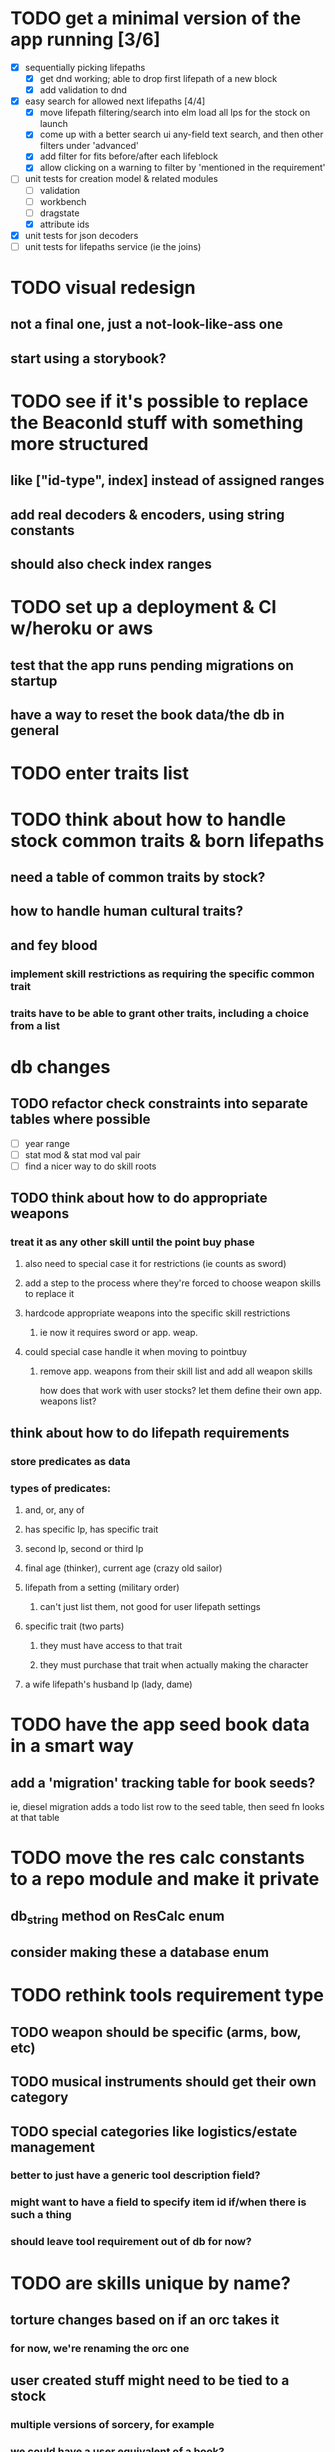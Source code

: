 * TODO get a minimal version of the app running [3/6]
  - [X] sequentially picking lifepaths
    - [X] get dnd working; able to drop first lifepath of a new block
    - [X] add validation to dnd
  - [X] easy search for allowed next lifepaths [4/4]
    - [X] move lifepath filtering/search into elm
          load all lps for the stock on launch
    - [X] come up with a better search ui
          any-field text search, and then other filters under 'advanced'
    - [X] add filter for fits before/after each lifeblock
    - [X] allow clicking on a warning to filter by
          'mentioned in the requirement'
  - [-] unit tests for creation model & related modules
    - [ ] validation
    - [ ] workbench
    - [ ] dragstate
    - [X] attribute ids
  - [X] unit tests for json decoders
  - [ ] unit tests for lifepaths service (ie the joins)

* TODO visual redesign
** not a final one, just a not-look-like-ass one
** start using a storybook?

* TODO see if it's possible to replace the BeaconId stuff with something more structured
** like ["id-type", index] instead of assigned ranges
** add real decoders & encoders, using string constants
** should also check index ranges

* TODO set up a deployment & CI w/heroku or aws
** test that the app runs pending migrations on startup
** have a way to reset the book data/the db in general

* TODO enter traits list
* TODO think about how to handle stock common traits & born lifepaths
** need a table of common traits by stock?
** how to handle human cultural traits?
** and fey blood
*** implement skill restrictions as requiring the specific common trait
*** traits have to be able to grant other traits, including a choice from a list

* db changes
** TODO refactor check constraints into separate tables where possible
- [ ] year range
- [ ] stat mod & stat mod val pair
- [ ] find a nicer way to do skill roots
** TODO think about how to do appropriate weapons
*** treat it as any other skill until the point buy phase
**** also need to special case it for restrictions (ie counts as sword)
**** add a step to the process where they're forced to choose weapon skills to replace it
**** hardcode appropriate weapons into the specific skill restrictions
***** ie now it requires sword or app. weap.
**** could special case handle it when moving to pointbuy
***** remove app. weapons from their skill list and add all weapon skills
how does that work with user stocks? let them define their own app. weapons list?
** think about how to do lifepath requirements
*** store predicates as data
*** types of predicates:
**** and, or, any of
**** has specific lp, has specific trait
**** second lp, second or third lp
**** final age (thinker), current age (crazy old sailor)
**** lifepath from a setting (military order)
***** can't just list them, not good for user lifepath settings
**** specific trait (two parts)
***** they must have access to that trait
***** they must purchase that trait when actually making the character
**** a wife lifepath's husband lp (lady, dame)

* TODO have the app seed book data in a smart way
** add a 'migration' tracking table for book seeds?
  ie, diesel migration adds a todo list row to the seed table,
  then seed fn looks at that table

* TODO move the res calc constants to a repo module and make it private
** db_string method on ResCalc enum
** consider making these a database enum

* TODO rethink tools requirement type
** TODO weapon should be specific (arms, bow, etc)
** TODO musical instruments should get their own category
** TODO special categories like logistics/estate management
*** better to just have a generic tool description field?
*** might want to have a field to specify item id if/when there is such a thing
*** should leave tool requirement out of db for now?

* TODO are skills unique by name?
** torture changes based on if an orc takes it
*** for now, we're renaming the orc one
** user created stuff might need to be tied to a stock
*** multiple versions of sorcery, for example
*** we could have a user equivalent of a book?
**** this would make things a lot simpler
**** create a book for the user when they make their account
**** use the same schema for them as for the official stuff
**** allow creating multiple books #someday

* TODO how to do elven skill songs
** we could just put them in the skills table
*** will root
*** elves only (allowed by fey blood?)

* validations that need triggers
** leads should only point to settings in the same stock
** lifepath names should be unique within a stock
** list position for skills and traits should be contiguous
** think about changing the schema to fix these
** are triggers slow? fine for this project?
* TODO consider using diesel associations
** could simplify the leads/skill lists/trait lists stuff
** seems like there's some limitations:
   https://github.com/diesel-rs/diesel/issues/89
* TODO think of a better url for the filtered lifepath list endpoint
* TODO advisor to the court
  - [ ] add calculation rule option for general skill points
  - [ ] seeding needs to account for it existing 
        year range is 1-3; 10 res per year, 1 gsp per year
* TODO make the lifepaths repo return and log errors properly
** look into tracing or simple logger crates

* Soon (TM)
** TODO find a better way to handle same lifepath in different settings
*** the diminishing returns rules care
*** for now, just have the diminishing returns do their own truncation
*** could just remove the unique index on names, then check lifepath name
** TODO closest bounding beacon should go by distance/overlap
the whole point was to not do dropzones
** TODO handle the errors from draggable.js in decodeDragEvents
** TODO add on-hover text explaining the ui
** TODO use thiserror and anyhow for rust errors
** TODO use diesel associations for lifepaths?
** TODO add nice backend logging with pretty env logger or tracing
** TODO make lifepaths expandable/collapsable
** TODO replace all Elm Debug.todo and Debug.log calls with an error view
*** toast popup and reset to last known good state
*** link to a page with an email and error code?
** TODO replace the DragState module with a proper state machine with phantom types
** TODO add social login with google oauth or something
*** maybe email-only login like execute program?
** TODO improve search
*** make it fuzzy
*** add search hit highlighting

* Someday
** TODO use a static site generator and load the book lifepaths at build time
** TODO do all filtering and searching of lifepaths on the client side
** TODO replace jsonb requirement predicates with a real sql tree thing
*** check constraints for tree node types and a one-to-many self join for children
**** what does that query look like?
*** enforce integrity (ie can't require a deleted lifepath, can't delete a required lifepath)
*** use some special pg plugin?
*** what depth/complexity limits should there be? enforced on requests or as db constraints?
** TODO add prod frontend error logging with rollbar or whatever
** TODO make the app compile to a binary in release mode
*** spa routes should depend on a flag; only use NamedFile in dev
** TODO more data integrity tests for the book lifepaths (eg for traits, too)
